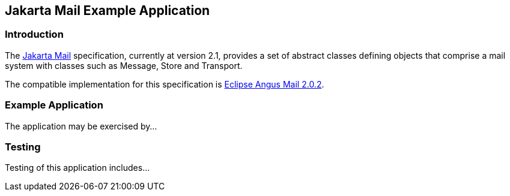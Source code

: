 == Jakarta Mail Example Application

=== Introduction

The https://jakarta.ee/specifications/mail/[Jakarta Mail] specification, currently at version 2.1, provides a set of abstract classes defining objects that comprise a mail system with classes such as Message, Store and Transport.

The compatible implementation for this specification is https://eclipse-ee4j.github.io/angus-mail/[Eclipse Angus Mail 2.0.2].

=== Example Application

The application may be exercised by...

=== Testing

Testing of this application includes...
